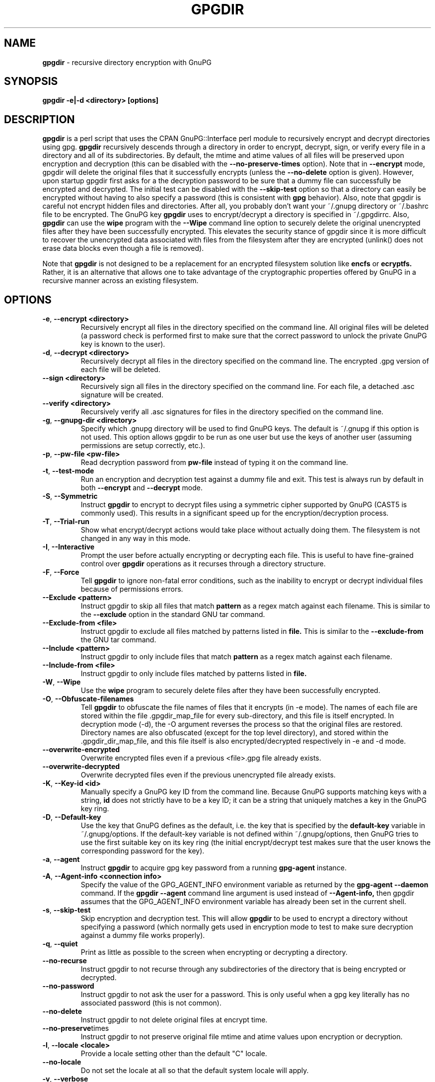 .\" Process this file with
.\" groff -man -Tascii foo.1
.\"
.TH GPGDIR 1 "May, 2007" Linux
.SH NAME
.B gpgdir
\- recursive directory encryption with GnuPG
.SH SYNOPSIS
.B gpgdir \-e|\-d <directory> [options]
.SH DESCRIPTION
.B gpgdir
is a perl script that uses the CPAN GnuPG::Interface perl module to recursively
encrypt and decrypt directories using gpg.
.B gpgdir
recursively descends through a directory in order to encrypt, decrypt, sign, or
verify every file in a directory and all of its subdirectories.  By default,
the mtime and atime values of all files will be preserved upon encryption and
decryption (this can be disabled with the
.B \-\-no-preserve-times
option).  Note that in
.B \-\-encrypt
mode, gpgdir will delete the original files that
it successfully encrypts (unless the
.B \-\-no-delete
option is given).  However,
upon startup gpgdir first asks for a the decryption password to be sure that a
dummy file can successfully be encrypted and decrypted.  The initial test can
be disabled with the
.B \-\-skip-test
option so that a directory can easily be encrypted without having to also
specify a password (this is consistent with
.B gpg
behavior).  Also, note that gpgdir is careful not encrypt hidden files and
directories.  After all, you probably don't want your ~/.gnupg directory or
~/.bashrc file to be encrypted.  The GnuPG key
.B gpgdir
uses to encrypt/decrypt a directory is specified in ~/.gpgdirrc.  Also,
.B gpgdir
can use the
.B wipe
program with the
.B \-\-Wipe
command line option to securely delete the original unencrypted files after they
have been successfully encrypted.  This elevates the security stance of gpgdir
since it is more difficult to recover the unencrypted data associated with
files from the filesystem after they are encrypted (unlink() does not erase data
blocks even though a file is removed).

Note that
.B gpgdir
is not designed to be a replacement for an encrypted filesystem solution like
.B encfs
or
.B ecryptfs.
Rather, it is an alternative that allows one to take advantage of the cryptographic
properties offered by GnuPG in a recursive manner across an existing filesystem.

.SH OPTIONS
.TP
.BR \-e ", " \-\^\-encrypt\ \<directory>
Recursively encrypt all files in the directory specified on the command line.
All original files will be deleted (a password check is performed first to make
sure that the correct password to unlock the private GnuPG key is known to the
user).
.TP
.BR \-d ", " \-\^\-decrypt\ \<directory>
Recursively decrypt all files in the directory specified on the command line.
The encrypted .gpg version of each file will be deleted.
.TP
.BR \-\^\-sign\ \<directory>
Recursively sign all files in the directory specified on the command line.  For
each file, a detached .asc signature will be created.
.TP
.BR \-\^\-verify\ \<directory>
Recursively verify all .asc signatures for files in the directory specified on the
command line.
.TP
.BR \-g ", " \-\^\-gnupg-dir\ \<directory>
Specify which .gnupg directory will be used to find GnuPG keys.  The default
is ~/.gnupg if this option is not used.  This option allows gpgdir to be
run as one user but use the keys of another user (assuming permissions are
setup correctly, etc.).
.TP
.BR \-p ", " \-\^\-pw-file\ \<pw-file>
Read decryption password from
.B pw-file
instead of typing it on the command line.
.TP
.BR \-t ", " \-\^\-test-mode
Run an encryption and decryption test against a dummy file and exit.  This
test is always run by default in both
.B \-\-encrypt
and
.B \-\-decrypt
mode.
.TP
.BR \-S ", " \-\^\-Symmetric
Instruct
.B gpgdir
to encrypt to decrypt files using a symmetric cipher supported by GnuPG
(CAST5 is commonly used).  This results in a significant speed up for the
encryption/decryption process.
.TP
.BR \-T ", " \-\^\-Trial-run
Show what encrypt/decrypt actions would take place without actually doing
them.  The filesystem is not changed in any way in this mode.
.TP
.BR \-I ", " \-\^\-Interactive
Prompt the user before actually encrypting or decrypting each file.  This
is useful to have fine-grained control over
.B gpgdir
operations as it recurses through a directory structure.
.TP
.BR \-F ", " \-\^\-Force
Tell
.B gpgdir
to ignore non-fatal error conditions, such as the inability to encrypt or
decrypt individual files because of permissions errors.
.TP
.BR \-\^\-Exclude\ \<pattern>
Instruct gpgdir to skip all files that match
.B pattern
as a regex match against each filename.  This is similar to the
.B \-\-exclude
option in the standard GNU tar command.
.TP
.BR \-\^\-Exclude-from\ \<file>
Instruct gpgdir to exclude all files matched by patterns listed in
.B file.
This is similar to the
.B \-\-exclude-from
the GNU tar command.
.TP
.BR \-\^\-Include\ \<pattern>
Instruct gpgdir to only include files that match
.B pattern
as a regex match against each filename.
.TP
.BR \-\^\-Include-from\ \<file>
Instruct gpgdir to only include files matched by patterns listed in
.B file.
.TP
.BR \-W ", " \-\^\-Wipe
Use the
.B wipe
program to securely delete files after they have been successfully encrypted.
.TP
.BR \-O ", " \-\^\-Obfuscate-filenames
Tell
.B gpgdir
to obfuscate the file names of files that it encrypts (in \-e mode).  The
names of each file are stored within the file .gpgdir_map_file for every
sub-directory, and this file is itself encrypted.  In decryption mode (\-d),
the \-O argument reverses the process so that the original files are
restored.  Directory names are also obfuscated (except for the top level
directory), and stored within the .gpgdir_dir_map_file, and this file itself
is also encrypted/decrypted respectively in \-e and \-d mode.
.TP
.BR \-\^\-overwrite-encrypted
Overwrite encrypted files even if a previous <file>.gpg file
already exists.
.TP
.BR \-\^\-overwrite-decrypted
Overwrite decrypted files even if the previous unencrypted file already exists.
.TP
.BR \-K ", " \-\^\-Key-id\ \<id>
Manually specify a GnuPG key ID from the command line.  Because GnuPG
supports matching keys with a string,
.B id
does not strictly have to be a key ID; it can be a string that uniquely
matches a key in the GnuPG key ring.
.TP
.BR \-D ", " \-\^\-Default-key
Use the key that GnuPG defines as the default, i.e. the key that is specified
by the
.B default-key
variable in ~/.gnupg/options.  If the default-key variable is not defined
within ~/.gnupg/options, then GnuPG tries to use the first suitable key on
its key ring (the initial encrypt/decrypt test makes sure that the user
knows the corresponding password for the key).
.TP
.BR \-a ", " " \-\^\-agent
Instruct
.B gpgdir
to acquire gpg key password from a running
.B gpg-agent
instance.
.TP
.BR \-A ", " \-\^\-Agent-info\ \<connection\ \info>
Specify the value of the GPG_AGENT_INFO environment variable as returned
by the
.B gpg-agent \-\-daemon
command. If the
.B gpgdir \-\-agent
command line argument is used instead of
.B \-\-Agent-info,
then gpgdir assumes that the GPG_AGENT_INFO environment variable has already
been set in the current shell.
.TP
.BR \-s ", " " \-\^\-skip-test
Skip encryption and decryption test.  This will allow
.B gpgdir
to be used to encrypt a directory without specifying a password (which
normally gets used in encryption mode to test to make sure decryption
against a dummy file works properly).
.TP
.BR \-q ", " \-\^\-quiet
Print as little as possible to the screen when encrypting or decrypting
a directory.
.TP
.BR \-\^\-no-recurse
Instruct gpgdir to not recurse through any subdirectories of the directory
that is being encrypted or decrypted.
.TP
.BR \-\^\-no-password
Instruct gpgdir to not ask the user for a password.  This is only useful
when a gpg key literally has no associated password (this is not common).
.TP
.BR \-\^\-no-delete
Instruct gpgdir to not delete original files at encrypt time.
.TP
.BR \-\^\-no-preserve times
Instruct gpgdir to not preserve original file mtime and atime values
upon encryption or decryption.
.TP
.BR \-l ", " " \-\^\-locale\ \<locale>
Provide a locale setting other than the default "C" locale.
.TP
.BR \-\^\-no-locale
Do not set the locale at all so that the default system locale will apply.
.TP
.BR \-v ", " \-\^\-verbose
Run in verbose mode.
.TP
.BR \-V ", " \-\^\-Version
Print version number and exit.
.TP
.BR \-h ", " \-\^\-help
Print usage information and exit.
.SH FILES
.B ~/.gpgdirrc
.RS
Contains the key id of the user gpg key that will be used to encrypt
or decrypt the files within a directory.
.RE
.PP
.SH EXAMPLES
The following examples illustrate the command line arguments that could
be supplied to gpgdir in a few situations:
.PP
To encrypt a directory:
.PP
.B $ gpgdir \-e /some/dir
.PP
To encrypt a directory, and use the wipe command to securely delete the original
unencrypted files:
.PP
.B $ gpgdir \-W \-e /some/dir
.PP
To encrypt a directory with the default GnuPG key defined in ~/.gnupg/options:
.PP
.B $ gpgdir \-e /some/dir \-\-Default-key
.PP
To decrypt a directory with a key specified in ~/.gpgdirrc:
.PP
.B $ gpgdir \-d /some/dir
.PP
To encrypt a directory but skip all filenames that contain the string "host":
.PP
.B $ gpgdir \-e /some/dir \-\-Exclude host
.PP
To encrypt a directory but only encrypt those files that contain the string "passwd":
.PP
.B $ gpgdir \-e /some/dir \-\-Include passwd
.PP
To acquire the GnuPG key password from a running gpg-agent daemon in order to decrypt
a directory (this requires that gpg-agent has the password):
.PP
.B $ gpgdir \-A /tmp/gpg-H4DBhc/S.gpg-agent:7046:1 \-d /some/dir
.PP
To encrypt a directory but skip the encryption/decryption test (so you will
not be prompted for a decryption password):
.PP
.B $ gpgdir \-e /some/dir \-s
.PP
To encrypt a directory and no subdirectories:
.PP
.B $ gpgdir \-e /some/dir \-\-no-recurse
.PP
To encrypt root's home directory, but use the GnuPG keys associated with the user "bob":
.PP
.B # gpgdir \-e /root \-g /home/bob/.gnupg
.PP
.SH DEPENDENCIES
.B gpgdir
requires that gpg, the Gnu Privacy Guard (http://www.gnupg.org) is installed.
.B gpgdir
also requires the GnuPG::Interface perl module from CPAN, but it is bundled with
.B gpgdir
and is installed in /usr/lib/gpgdir at install-time so it does not pollute the
system perl library tree.

.SH "SEE ALSO"
.BR gpg (1)

.SH AUTHOR
Michael Rash <mbr@cipherdyne.org>

.SH CONTRIBUTORS
Many people who are active in the open source community have contributed to gpgdir;
see the
.B CREDITS
file in the gpgdir sources.


.SH BUGS
Send bug reports to mbr@cipherdyne.org. Suggestions and/or comments are
always welcome as well.

.SH DISTRIBUTION
.B gpgdir
is distributed under the GNU General Public License (GPL), and the latest
version may be downloaded from
.B http://www.cipherdyne.org
